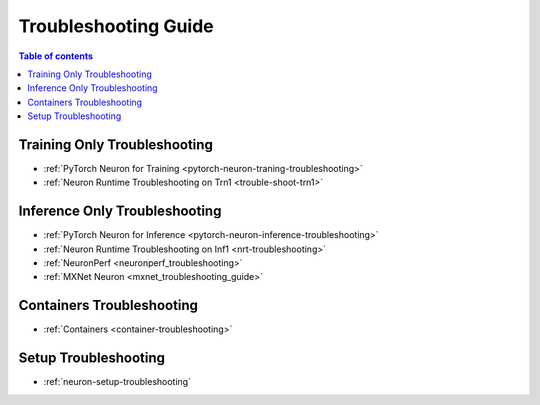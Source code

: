 .. _general-troubleshooting:

Troubleshooting Guide
=====================

.. contents:: Table of contents
   :local:
   :depth: 1


Training Only Troubleshooting
-----------------------------

* :ref:`PyTorch Neuron for Training <pytorch-neuron-traning-troubleshooting>`
* :ref:`Neuron Runtime Troubleshooting on Trn1 <trouble-shoot-trn1>`


Inference Only Troubleshooting
------------------------------

* :ref:`PyTorch Neuron for Inference <pytorch-neuron-inference-troubleshooting>`
* :ref:`Neuron Runtime Troubleshooting on Inf1 <nrt-troubleshooting>`
* :ref:`NeuronPerf <neuronperf_troubleshooting>`
* :ref:`MXNet Neuron <mxnet_troubleshooting_guide>`


Containers Troubleshooting
--------------------------

* :ref:`Containers <container-troubleshooting>`


Setup Troubleshooting
---------------------

* :ref:`neuron-setup-troubleshooting`
